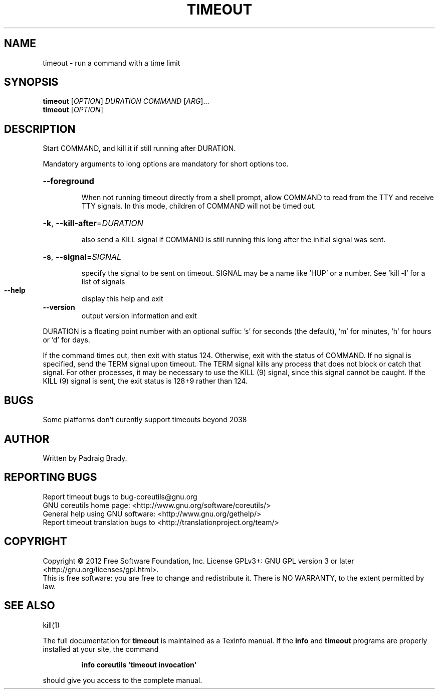 .\" DO NOT MODIFY THIS FILE!  It was generated by help2man 1.35.
.TH TIMEOUT "1" "May 2012" "GNU coreutils 8.17" "User Commands"
.SH NAME
timeout \- run a command with a time limit
.SH SYNOPSIS
.B timeout
[\fIOPTION\fR] \fIDURATION COMMAND \fR[\fIARG\fR]...
.br
.B timeout
[\fIOPTION\fR]
.SH DESCRIPTION
.\" Add any additional description here
.PP
Start COMMAND, and kill it if still running after DURATION.
.PP
Mandatory arguments to long options are mandatory for short options too.
.HP
\fB\-\-foreground\fR
.IP
When not running timeout directly from a shell prompt,
allow COMMAND to read from the TTY and receive TTY signals.
In this mode, children of COMMAND will not be timed out.
.HP
\fB\-k\fR, \fB\-\-kill\-after\fR=\fIDURATION\fR
.IP
also send a KILL signal if COMMAND is still running
this long after the initial signal was sent.
.HP
\fB\-s\fR, \fB\-\-signal\fR=\fISIGNAL\fR
.IP
specify the signal to be sent on timeout.
SIGNAL may be a name like 'HUP' or a number.
See 'kill \fB\-l\fR' for a list of signals
.TP
\fB\-\-help\fR
display this help and exit
.TP
\fB\-\-version\fR
output version information and exit
.PP
DURATION is a floating point number with an optional suffix:
\&'s' for seconds (the default), 'm' for minutes, 'h' for hours or 'd' for days.
.PP
If the command times out, then exit with status 124.  Otherwise, exit
with the status of COMMAND.  If no signal is specified, send the TERM
signal upon timeout.  The TERM signal kills any process that does not
block or catch that signal.  For other processes, it may be necessary to
use the KILL (9) signal, since this signal cannot be caught.  If the
KILL (9) signal is sent, the exit status is 128+9 rather than 124.
.SH BUGS
Some platforms don't curently support timeouts beyond 2038
.SH AUTHOR
Written by Padraig Brady.
.SH "REPORTING BUGS"
Report timeout bugs to bug\-coreutils@gnu.org
.br
GNU coreutils home page: <http://www.gnu.org/software/coreutils/>
.br
General help using GNU software: <http://www.gnu.org/gethelp/>
.br
Report timeout translation bugs to <http://translationproject.org/team/>
.SH COPYRIGHT
Copyright \(co 2012 Free Software Foundation, Inc.
License GPLv3+: GNU GPL version 3 or later <http://gnu.org/licenses/gpl.html>.
.br
This is free software: you are free to change and redistribute it.
There is NO WARRANTY, to the extent permitted by law.
.SH "SEE ALSO"
kill(1)
.PP
The full documentation for
.B timeout
is maintained as a Texinfo manual.  If the
.B info
and
.B timeout
programs are properly installed at your site, the command
.IP
.B info coreutils \(aqtimeout invocation\(aq
.PP
should give you access to the complete manual.

